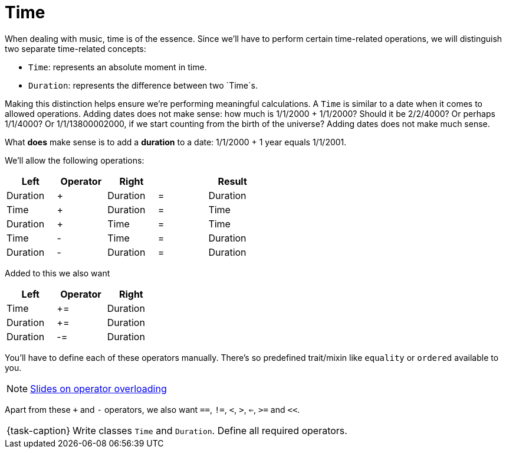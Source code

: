 ifdef::env-github[]
:tip-caption: :bulb:
:note-caption: :information_source:
:important-caption: :warning:
:task-caption: 👨‍🔧
endif::[]

= Time

When dealing with music, time is of the essence.
Since we'll have to perform certain time-related operations, we will distinguish two separate time-related concepts:

* `Time`: represents an absolute moment in time.
* `Duration`: represents the difference between two `Time`s.

Making this distinction helps ensure we're performing meaningful calculations.
A `Time` is similar to a date when it comes to allowed operations.
Adding dates does not make sense: how much is 1/1/2000 + 1/1/2000?
Should it be 2/2/4000? Or perhaps 1/1/4000? Or 1/1/13800002000, if we start counting from the birth of the universe?
Adding dates does not make much sense.

What *does* make sense is to add a *duration* to a date: 1/1/2000 + 1 year equals 1/1/2001.

We'll allow the following operations:

[%header,cols="^,^,^,^,^",width="50%",.center]
|===
|Left|Operator|Right| |Result
|Duration|+|Duration|=|Duration
|Time|+|Duration|=|Time
|Duration|+|Time|=|Time
|Time|-|Time|=|Duration
|Duration|-|Duration|=|Duration
|===

Added to this we also want

[%header,cols="^,^,^",width="30%"]
|===
|Left|Operator|Right
|Time|+=|Duration
|Duration|+=|Duration
|Duration|-=|Duration
|===

You'll have to define each of these operators manually.
There's so predefined trait/mixin like `equality` or `ordered` available to you.

NOTE: http://pvm.leone.ucll.be/topics/operator-overloading.pdf[Slides on operator overloading]

Apart from these `+` and `-` operators, we also want `==`, `!=`, `<`, `>`, `<=`, `>=` and `<<`.

[NOTE,caption={task-caption}]
====
Write classes `Time` and `Duration`.
Define all required operators.
====
